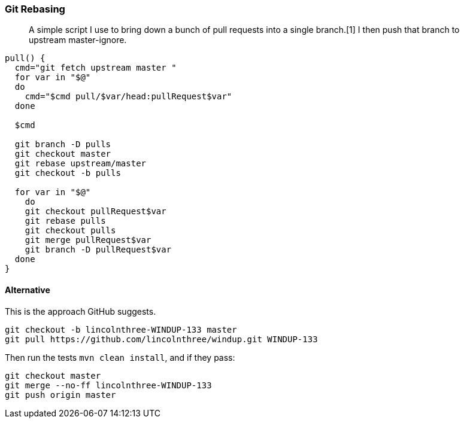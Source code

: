 [[git-rebasing]]
Git Rebasing
~~~~~~~~~~~~

________________________________________________________________________________________________________________________________________
A simple script I use to bring down a bunch of pull requests into a
single branch.[1] I then push that branch to upstream master-ignore.
________________________________________________________________________________________________________________________________________

----
pull() {
  cmd="git fetch upstream master "
  for var in "$@"
  do
    cmd="$cmd pull/$var/head:pullRequest$var"
  done

  $cmd

  git branch -D pulls
  git checkout master
  git rebase upstream/master
  git checkout -b pulls

  for var in "$@"
    do
    git checkout pullRequest$var
    git rebase pulls
    git checkout pulls
    git merge pullRequest$var
    git branch -D pullRequest$var
  done
}
----

[[alternative]]
Alternative
^^^^^^^^^^

This is the approach GitHub suggests.

--------------------------------------------------------------
git checkout -b lincolnthree-WINDUP-133 master
git pull https://github.com/lincolnthree/windup.git WINDUP-133
--------------------------------------------------------------

Then run the tests `mvn clean install`, and if they pass:

-----------------------------------------
git checkout master
git merge --no-ff lincolnthree-WINDUP-133
git push origin master
-----------------------------------------